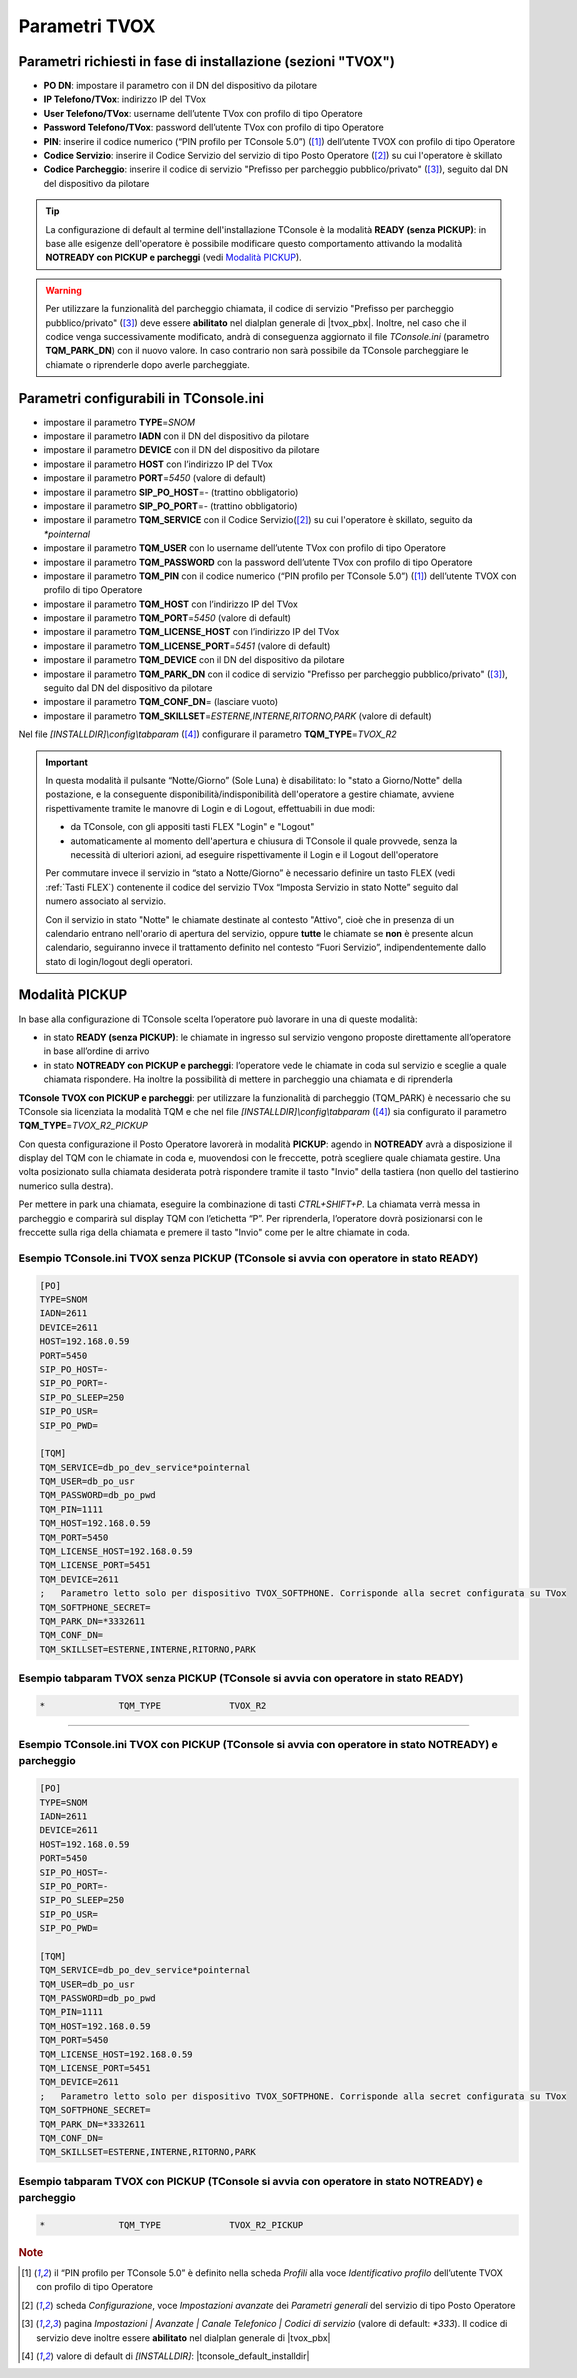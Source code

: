 .. _Parametri TVox:

==============
Parametri TVOX
==============

Parametri richiesti in fase di installazione (sezioni "TVOX")
=============================================================

- **PO DN**: impostare il parametro con il DN del dispositivo da pilotare
- **IP Telefono/TVox**: indirizzo IP del TVox
- **User Telefono/TVox**: username dell’utente TVox con profilo di tipo Operatore
- **Password Telefono/TVox**: password dell’utente TVox con profilo di tipo Operatore
- **PIN**: inserire il codice numerico (“PIN profilo per TConsole 5.0”) ([1]_) dell’utente TVOX con profilo di tipo Operatore
- **Codice Servizio**: inserire il Codice Servizio del servizio di tipo Posto Operatore ([2]_) su cui l'operatore è skillato
- **Codice Parcheggio**: inserire il codice di servizio "Prefisso per parcheggio pubblico/privato" ([3]_), seguito dal DN del dispositivo da pilotare

.. tip :: La configurazione di default al termine dell'installazione TConsole è la modalità **READY (senza PICKUP)**: in base alle esigenze dell'operatore è possibile modificare questo comportamento attivando la modalità **NOTREADY con PICKUP e parcheggi** (vedi `Modalità PICKUP`_).

.. warning :: Per utilizzare la funzionalità del parcheggio chiamata, il codice di servizio "Prefisso per parcheggio pubblico/privato" ([3]_) deve essere **abilitato** nel dialplan generale di |tvox_pbx|. Inoltre, nel caso che il codice venga successivamente modificato, andrà di conseguenza aggiornato il file *TConsole.ini* (parametro **TQM_PARK_DN**) con il nuovo valore. In caso contrario non sarà possibile da TConsole parcheggiare le chiamate o riprenderle dopo averle parcheggiate.

Parametri configurabili in TConsole.ini
=======================================

- impostare il parametro **TYPE**\ =\ *SNOM*
- impostare il parametro **IADN** con il DN del dispositivo da pilotare
- impostare il parametro **DEVICE** con il DN del dispositivo da pilotare
- impostare il parametro **HOST** con l’indirizzo IP del TVox
- impostare il parametro **PORT**\ =\ *5450* (valore di default)
- impostare il parametro **SIP_PO_HOST**\ =\ *-* (trattino obbligatorio)
- impostare il parametro **SIP_PO_PORT**\ =\ *-* (trattino obbligatorio)
- impostare il parametro **TQM_SERVICE** con il Codice Servizio([2]_) su cui l'operatore è skillato, seguito da *\*pointernal*
- impostare il parametro **TQM_USER** con lo username dell’utente TVox con profilo di tipo Operatore
- impostare il parametro **TQM_PASSWORD** con la password dell’utente TVox con profilo di tipo Operatore
- impostare il parametro **TQM_PIN** con il codice numerico (“PIN profilo per TConsole 5.0”) ([1]_) dell’utente TVOX con profilo di tipo Operatore
- impostare il parametro **TQM_HOST** con l’indirizzo IP del TVox
- impostare il parametro **TQM_PORT**\ =\ *5450* (valore di default)
- impostare il parametro **TQM_LICENSE_HOST** con l’indirizzo IP del TVox
- impostare il parametro **TQM_LICENSE_PORT**\ =\ *5451* (valore di default)
- impostare il parametro **TQM_DEVICE** con il DN del dispositivo da pilotare
- impostare il parametro **TQM_PARK_DN** con il codice di servizio "Prefisso per parcheggio pubblico/privato" ([3]_), seguito dal DN del dispositivo da pilotare
- impostare il parametro **TQM_CONF_DN**\ = (lasciare vuoto)
- impostare il parametro **TQM_SKILLSET**\ =\ *ESTERNE,INTERNE,RITORNO,PARK* (valore di default)
.. - impostare il parametro **TQM_SOFTPHONE_SECRET** con la password di registrazione del dispositivo TVox SoftPhone da pilotare (solo a partire da TConsole 5.7.32 e per TConsole con TVox SoftPhone)

Nel file *\[INSTALLDIR\]\\config\\tabparam* ([4]_) configurare il parametro **TQM_TYPE**\ =\ *TVOX_R2*

.. important ::
    In questa modalità il pulsante “Notte/Giorno” (Sole Luna) è disabilitato: lo "stato a Giorno/Notte" della postazione, e la conseguente disponibilità/indisponibilità dell'operatore a gestire chiamate, avviene rispettivamente tramite le manovre di Login e di Logout, effettuabili in due modi:

    - da TConsole, con gli appositi tasti FLEX "Login" e "Logout"
    - automaticamente al momento dell'apertura e chiusura di TConsole il quale provvede, senza la necessità di ulteriori azioni, ad eseguire rispettivamente il Login e il Logout dell'operatore
    
    Per commutare invece il servizio in “stato a Notte/Giorno” è necessario definire un tasto FLEX (vedi :ref:`Tasti FLEX`) contenente il codice del servizio TVox “Imposta Servizio in stato Notte” seguito dal numero associato al servizio.

    Con il servizio in stato "Notte" le chiamate destinate al contesto "Attivo", cioè che in presenza di un calendario entrano nell'orario di apertura del servizio, oppure **tutte** le chiamate se **non** è presente alcun calendario, seguiranno invece il trattamento definito nel contesto “Fuori Servizio”, indipendentemente dallo stato di login/logout degli operatori.

Modalità PICKUP
===============

In base alla configurazione di TConsole scelta l’operatore può lavorare in una di queste modalità:

- in stato **READY (senza PICKUP)**: le chiamate in ingresso sul servizio vengono proposte direttamente all’operatore in base all’ordine di arrivo
- in stato **NOTREADY con PICKUP e parcheggi**: l’operatore vede le chiamate in coda sul servizio e sceglie a quale chiamata rispondere. Ha inoltre la possibilità di mettere in parcheggio una chiamata e di riprenderla

**TConsole TVOX con PICKUP e parcheggi**: per utilizzare la funzionalità di parcheggio (TQM_PARK) è necessario che su TConsole sia licenziata la modalità TQM e che nel file *\[INSTALLDIR\]\\config\\tabparam* ([4]_) sia configurato il parametro **TQM_TYPE**\ =\ *TVOX_R2_PICKUP*

Con questa configurazione il Posto Operatore lavorerà in modalità **PICKUP**: agendo in **NOTREADY** avrà a disposizione il display del TQM con le chiamate in coda e, muovendosi con le freccette, potrà scegliere quale chiamata gestire. Una volta posizionato sulla chiamata desiderata potrà rispondere tramite il tasto "Invio" della tastiera (non quello del tastierino numerico sulla destra).

Per mettere in park una chiamata, eseguire la combinazione di tasti *CTRL+SHIFT+P*. La chiamata verrà messa in parcheggio e comparirà sul display TQM con l’etichetta “P”. Per riprenderla, l’operatore dovrà posizionarsi con le freccette sulla riga della chiamata e premere il tasto "Invio" come per le altre chiamate in coda.

Esempio TConsole.ini TVOX senza PICKUP (TConsole si avvia con operatore in stato READY)
---------------------------------------------------------------------------------------

.. code-block:: ini

    [PO]
    TYPE=SNOM
    IADN=2611
    DEVICE=2611
    HOST=192.168.0.59
    PORT=5450
    SIP_PO_HOST=-
    SIP_PO_PORT=-
    SIP_PO_SLEEP=250
    SIP_PO_USR=
    SIP_PO_PWD=

    [TQM]
    TQM_SERVICE=db_po_dev_service*pointernal
    TQM_USER=db_po_usr
    TQM_PASSWORD=db_po_pwd
    TQM_PIN=1111
    TQM_HOST=192.168.0.59
    TQM_PORT=5450
    TQM_LICENSE_HOST=192.168.0.59
    TQM_LICENSE_PORT=5451
    TQM_DEVICE=2611
    ;	Parametro letto solo per dispositivo TVOX_SOFTPHONE. Corrisponde alla secret configurata su TVox
    TQM_SOFTPHONE_SECRET=
    TQM_PARK_DN=*3332611
    TQM_CONF_DN=
    TQM_SKILLSET=ESTERNE,INTERNE,RITORNO,PARK

Esempio tabparam TVOX senza PICKUP (TConsole si avvia con operatore in stato READY)
-----------------------------------------------------------------------------------

.. code-block:: ini
        
        *              TQM_TYPE             TVOX_R2

----------------------------

Esempio TConsole.ini TVOX con PICKUP (TConsole si avvia con operatore in stato NOTREADY) e parcheggio
-----------------------------------------------------------------------------------------------------

.. code-block:: ini

    [PO]
    TYPE=SNOM
    IADN=2611
    DEVICE=2611
    HOST=192.168.0.59
    PORT=5450
    SIP_PO_HOST=-
    SIP_PO_PORT=-
    SIP_PO_SLEEP=250
    SIP_PO_USR=
    SIP_PO_PWD=

    [TQM]
    TQM_SERVICE=db_po_dev_service*pointernal
    TQM_USER=db_po_usr
    TQM_PASSWORD=db_po_pwd
    TQM_PIN=1111
    TQM_HOST=192.168.0.59
    TQM_PORT=5450
    TQM_LICENSE_HOST=192.168.0.59
    TQM_LICENSE_PORT=5451
    TQM_DEVICE=2611
    ;	Parametro letto solo per dispositivo TVOX_SOFTPHONE. Corrisponde alla secret configurata su TVox
    TQM_SOFTPHONE_SECRET=
    TQM_PARK_DN=*3332611
    TQM_CONF_DN=
    TQM_SKILLSET=ESTERNE,INTERNE,RITORNO,PARK

Esempio tabparam TVOX con PICKUP (TConsole si avvia con operatore in stato NOTREADY) e parcheggio
-------------------------------------------------------------------------------------------------

.. code-block:: ini
        
        *              TQM_TYPE             TVOX_R2_PICKUP

.. rubric:: Note

.. [1] il “PIN profilo per TConsole 5.0” è definito nella scheda *Profili* alla voce *Identificativo profilo* dell’utente TVOX con profilo di tipo Operatore

.. [2] scheda *Configurazione*, voce *Impostazioni avanzate* dei *Parametri generali* del servizio di tipo Posto Operatore

.. [3] pagina *Impostazioni | Avanzate | Canale Telefonico | Codici di servizio* (valore di default: *\*333*). Il codice di servizio deve inoltre essere **abilitato** nel dialplan generale di |tvox_pbx|

.. [4] valore di default di *\[INSTALLDIR\]*: |tconsole_default_installdir|